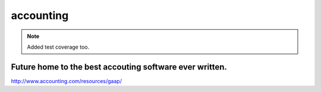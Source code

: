 accounting
----------

.. note:: Added test coverage too.

.. image:: https://travis-ci.org/executive-consultants-of-los-angeles/accounting.svg?branch=master
       :target: https://travis-ci.org/executive-consultants-of-los-angeles/accounting

.. image:: https://coveralls.io/repos/github/executive-consultants-of-los-angeles/accounting/badge.svg?branch=master
   :target: https://coveralls.io/github/executive-consultants-of-los-angeles/accounting?branch=master

.. image:: https://api.codeclimate.com/v1/badges/eaee4268b4e1dd2befb5/maintainability
   :target: https://codeclimate.com/github/executive-consultants-of-los-angeles/accounting/maintainability
   :alt: Maintainability

.. image:: https://api.codeclimate.com/v1/badges/eaee4268b4e1dd2befb5/test_coverage
   :target: https://codeclimate.com/github/executive-consultants-of-los-angeles/accounting/test_coverage
   :alt: Test Coverage


Future home to the best accouting software ever written.
........................................................

http://www.accounting.com/resources/gaap/
